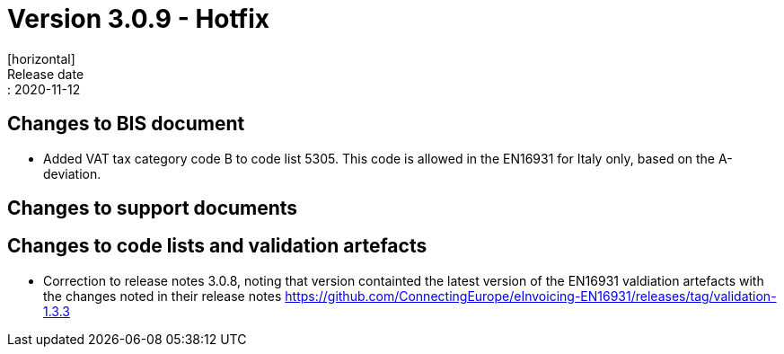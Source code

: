= Version 3.0.9 - Hotfix
[horizontal]
Release date:: 2020-11-12

== Changes to BIS document
* Added VAT tax category code B to code list 5305. This code is allowed in the EN16931 for Italy only, based on the A-deviation.

== Changes to support documents


== Changes to code lists and validation artefacts
* Correction to release notes 3.0.8, noting that version containted the latest version of the EN16931 valdiation artefacts with the changes noted in their release notes https://github.com/ConnectingEurope/eInvoicing-EN16931/releases/tag/validation-1.3.3